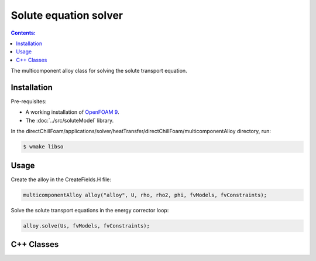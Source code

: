 ======================
Solute equation solver
======================

.. contents:: Contents:
  :backlinks: none

The multicomponent alloy class for solving the solute transport equation.

Installation
============

Pre-requisites:  

* A working installation of `OpenFOAM 9 <https://openfoam.org/release/9/>`_.
* The :doc:`../src/soluteModel` library.

In the directChillFoam/applications/solver/heatTransfer/directChillFoam/multicomponentAlloy directory, run:

.. code-block:: console
  
  $ wmake libso

Usage
=====

Create the alloy in the CreateFields.H file:

.. code-block:: C

  multicomponentAlloy alloy("alloy", U, rho, rho2, phi, fvModels, fvConstraints);

Solve the solute transport equations in the energy corrector loop:

.. code-block:: C

  alloy.solve(Us, fvModels, fvConstraints);

C++ Classes
===========

.. doxygenclass:: Foam::multicomponentAlloy
  :members:
